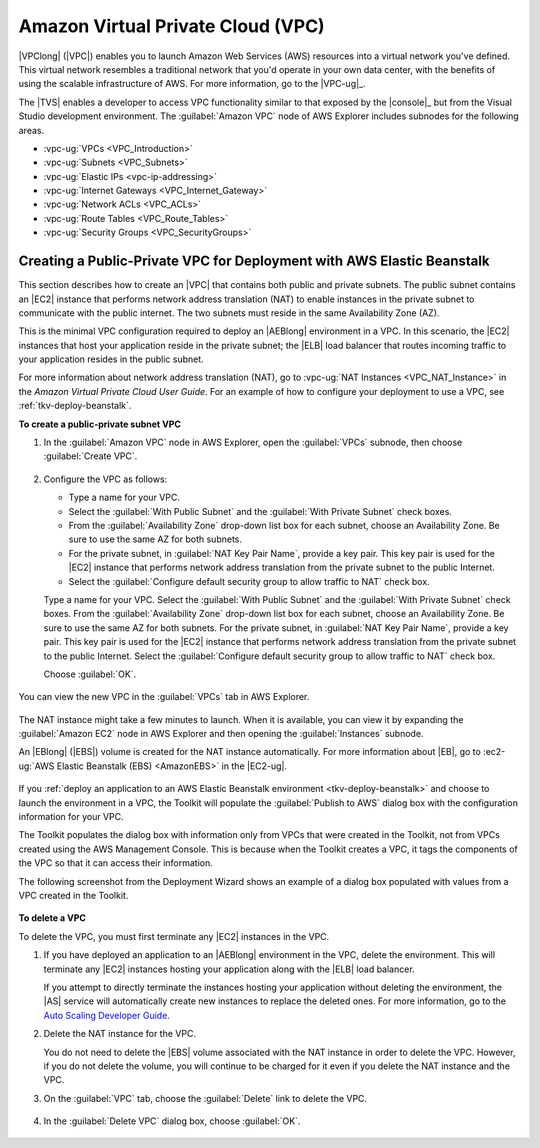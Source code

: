 .. Copyright 2010-2018 Amazon.com, Inc. or its affiliates. All Rights Reserved.

   This work is licensed under a Creative Commons Attribution-NonCommercial-ShareAlike 4.0
   International License (the "License"). You may not use this file except in compliance with the
   License. A copy of the License is located at http://creativecommons.org/licenses/by-nc-sa/4.0/.

   This file is distributed on an "AS IS" BASIS, WITHOUT WARRANTIES OR CONDITIONS OF ANY KIND,
   either express or implied. See the License for the specific language governing permissions and
   limitations under the License.

.. _tkv-vpc:

##################################
Amazon Virtual Private Cloud (VPC)
##################################

.. meta::
   :description: Use the Toolkit for Visual Studio to manage Amazon Virtual Private Cloud.
   :keywords: Virtual Private Cloud, VPC, subnet, elastic IP, route tables, internet gateways

|VPClong| (|VPC|) enables you to launch Amazon Web Services (AWS) resources into a virtual network
you've defined. This virtual network resembles a traditional network that you'd operate in your own
data center, with the benefits of using the scalable infrastructure of AWS. For more information, go
to the |VPC-ug|_.

The |TVS| enables a developer to access VPC functionality similar to that exposed by the |console|_ 
but from the Visual Studio development environment. The
:guilabel:`Amazon VPC` node of AWS Explorer includes subnodes for the following areas.

* :vpc-ug:`VPCs <VPC_Introduction>`

* :vpc-ug:`Subnets <VPC_Subnets>`

* :vpc-ug:`Elastic IPs <vpc-ip-addressing>`

* :vpc-ug:`Internet Gateways <VPC_Internet_Gateway>`

* :vpc-ug:`Network ACLs <VPC_ACLs>`

* :vpc-ug:`Route Tables <VPC_Route_Tables>`

* :vpc-ug:`Security Groups <VPC_SecurityGroups>`

.. _tkv-vpc-pub-pri:

Creating a Public-Private VPC for Deployment with AWS Elastic Beanstalk
=======================================================================

This section describes how to create an |VPC| that contains both public and private subnets. The
public subnet contains an |EC2| instance that performs network address translation (NAT) to enable
instances in the private subnet to communicate with the public internet. The two subnets must reside
in the same Availability Zone (AZ).

This is the minimal VPC configuration required to deploy an |AEBlong| environment in a VPC. In this
scenario, the |EC2| instances that host your application reside in the private subnet; the |ELB|
load balancer that routes incoming traffic to your application resides in the public subnet.

For more information about network address translation (NAT), go to :vpc-ug:`NAT Instances 
<VPC_NAT_Instance>` in the *Amazon Virtual Private Cloud User Guide*. For an example of how to
configure your deployment to use a VPC, see :ref:`tkv-deploy-beanstalk`.

**To create a public-private subnet VPC**

1. In the :guilabel:`Amazon VPC` node in AWS Explorer, open the :guilabel:`VPCs` subnode, then choose 
   :guilabel:`Create VPC`.

   .. figure:: images/vpc-vpcs-aws-explorer.png
       :scale: 75

2. Configure the VPC as follows:

   * Type a name for your VPC.

   * Select the :guilabel:`With Public Subnet` and the :guilabel:`With Private Subnet` check boxes.

   * From the :guilabel:`Availability Zone` drop-down list box for each subnet, choose an Availability 
     Zone. Be sure to use the same AZ for both subnets.

   * For the private subnet, in :guilabel:`NAT Key Pair Name`, provide a key pair. This key pair is used 
     for the |EC2| instance that performs network address translation from the private subnet to 
     the public Internet. 

   * Select the :guilabel:`Configure default security group to allow traffic to NAT` check box.

   Type a name for your VPC. Select the :guilabel:`With Public Subnet` and the :guilabel:`With 
   Private Subnet` check boxes. From the :guilabel:`Availability Zone` drop-down list box for each
   subnet, choose an Availability Zone. Be sure to use the same AZ for both subnets. For the
   private subnet, in :guilabel:`NAT Key Pair Name`, provide a key pair. This key pair is used for
   the |EC2| instance that performs network address translation from the private subnet to the
   public Internet. Select the :guilabel:`Configure default security group to allow traffic to NAT`
   check box.
   
   Choose :guilabel:`OK`.

    .. figure:: images/vpc-create.png
        :scale: 75

You can view the new VPC in the :guilabel:`VPCs` tab in AWS Explorer.

.. figure:: images/vpc-created-display.png
    :scale: 75

The NAT instance might take a few minutes to launch. When it is available, you can view it by
expanding the :guilabel:`Amazon EC2` node in AWS Explorer and then opening the :guilabel:`Instances`
subnode.

An |EBlong| (|EBS|) volume is created for the NAT instance automatically. For more information
about |EB|, go to :ec2-ug:`AWS Elastic Beanstalk (EBS) <AmazonEBS>` in the |EC2-ug|.

.. figure:: images/vpc-nat-instance.png
    :scale: 75

If you :ref:`deploy an application to an AWS Elastic Beanstalk environment <tkv-deploy-beanstalk>`
and choose to launch the environment in a VPC, the Toolkit will populate the :guilabel:`Publish to
AWS` dialog box with the configuration information for your VPC.

The Toolkit populates the dialog box with information only from VPCs that were created in the
Toolkit, not from VPCs created using the AWS Management Console. This is because when the Toolkit
creates a VPC, it tags the components of the VPC so that it can access their information.

The following screenshot from the Deployment Wizard shows an example of a dialog box populated with
values from a VPC created in the Toolkit.

.. figure:: images/deploy-pb-aeb-vpc-from-tkv.png
    :scale: 75

**To delete a VPC**

To delete the VPC, you must first terminate any |EC2| instances in the VPC.

1. If you have deployed an application to an |AEBlong| environment in the VPC, delete the environment.
   This will terminate any |EC2| instances hosting your application along with the |ELB| load
   balancer.

   If you attempt to directly terminate the instances hosting your application without deleting the
   environment, the |AS| service will automatically create new instances to replace the deleted
   ones. For more information, go to the 
   `Auto Scaling Developer Guide <http://docs.aws.amazon.com/autoscaling/latest/userguide/WhatIsAutoScaling.html>`_.

2. Delete the NAT instance for the VPC.

   You do not need to delete the |EBS| volume associated with the NAT instance in order to delete
   the VPC. However, if you do not delete the volume, you will continue to be charged for it even
   if you delete the NAT instance and the VPC.

3. On the :guilabel:`VPC` tab, choose the :guilabel:`Delete` link to delete the VPC.

   .. figure:: images/vpc-delete-link.png
       :scale: 75

4. In the :guilabel:`Delete VPC` dialog box, choose :guilabel:`OK`.

   .. figure:: images/vpc-delete.png
       :scale: 75




